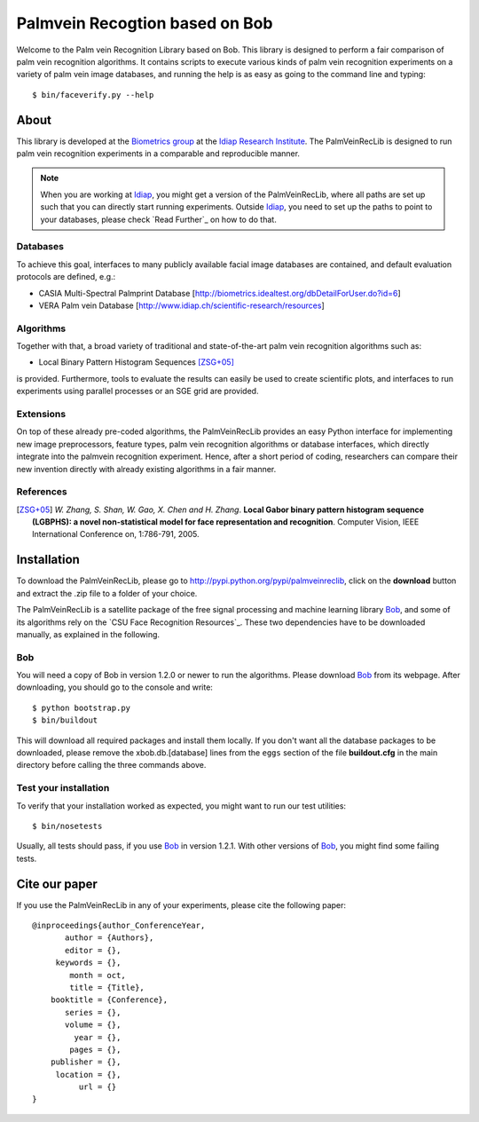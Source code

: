 Palmvein Recogtion based on Bob
=================================

Welcome to the Palm vein Recognition Library based on Bob.
This library is designed to perform a fair comparison of palm vein recognition algorithms.
It contains scripts to execute various kinds of palm vein recognition experiments on a variety of palm vein image databases, and running the help is as easy as going to the command line and typing::

  $ bin/faceverify.py --help


About
-----

This library is developed at the `Biometrics group <http://www.idiap.ch/~marcel/professional/Research_Team.html>`_ at the `Idiap Research Institute <http://www.idiap.ch>`_.
The PalmVeinRecLib is designed to run palm vein recognition experiments in a comparable and reproducible manner.

.. note::
  When you are working at Idiap_, you might get a version of the PalmVeinRecLib, where all paths are set up such that you can directly start running experiments.
  Outside Idiap_, you need to set up the paths to point to your databases, please check `Read Further`_ on how to do that.

Databases
.........
To achieve this goal, interfaces to many publicly available facial image databases are contained, and default evaluation protocols are defined, e.g.:

- CASIA Multi-Spectral Palmprint Database [http://biometrics.idealtest.org/dbDetailForUser.do?id=6]
- VERA Palm vein Database [http://www.idiap.ch/scientific-research/resources]

Algorithms
..........
Together with that, a broad variety of traditional and state-of-the-art palm vein recognition algorithms such as:

- Local Binary Pattern Histogram Sequences [ZSG+05]_

is provided.
Furthermore, tools to evaluate the results can easily be used to create scientific plots, and interfaces to run experiments using parallel processes or an SGE grid are provided.

Extensions
..........
On top of these already pre-coded algorithms, the PalmVeinRecLib provides an easy Python interface for implementing new image preprocessors, feature types, palm vein recognition algorithms or database interfaces, which directly integrate into the palmvein recognition experiment.
Hence, after a short period of coding, researchers can compare their new invention directly with already existing algorithms in a fair manner.

References
..........

.. [ZSG+05]  *W. Zhang, S. Shan, W. Gao, X. Chen and H. Zhang*. **Local Gabor binary pattern histogram sequence (LGBPHS): a novel non-statistical model for face representation and recognition**. Computer Vision, IEEE International Conference on, 1:786-791, 2005.

Installation
------------

To download the PalmVeinRecLib, please go to http://pypi.python.org/pypi/palmveinreclib, click on the **download** button and extract the .zip file to a folder of your choice.

The PalmVeinRecLib is a satellite package of the free signal processing and machine learning library Bob_, and some of its algorithms rely on the `CSU Face Recognition Resources`_.
These two dependencies have to be downloaded manually, as explained in the following.

Bob
...

You will need a copy of Bob in version 1.2.0 or newer to run the algorithms.
Please download Bob_ from its webpage.
After downloading, you should go to the console and write::

  $ python bootstrap.py
  $ bin/buildout

This will download all required packages and install them locally.
If you don't want all the database packages to be downloaded, please remove the xbob.db.[database] lines from the ``eggs`` section of the file **buildout.cfg** in the main directory before calling the three commands above.

Test your installation
......................

To verify that your installation worked as expected, you might want to run our test utilities::

  $ bin/nosetests

Usually, all tests should pass, if you use Bob_ in version 1.2.1.
With other versions of Bob_, you might find some failing tests.


Cite our paper
--------------

If you use the PalmVeinRecLib in any of your experiments, please cite the following paper::

  @inproceedings{author_ConferenceYear,
         author = {Authors},
         editor = {},
       keywords = {},
          month = oct,
          title = {Title},
      booktitle = {Conference},
         series = {},
         volume = {},
           year = {},
          pages = {},
      publisher = {},
       location = {},
            url = {}
  }


.. _bob: http://www.idiap.ch/software/bob
.. _idiap: http://www.idiap.ch
.. _bioidiap at github: http://www.github.com/bioidiap


